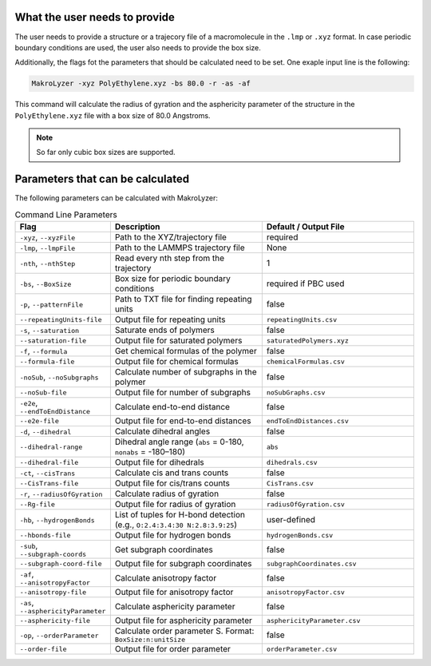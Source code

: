 What the user needs to provide
=================================================
The user needs to provide a structure or a trajecory file of a macromolecule in the
``.lmp`` or ``.xyz`` format.
In case periodic boundary conditions are used, the user also needs to provide the box size.

Additionally, the flags fot the parameters that should be calculated need to be set.
One exaple input line is the following:

.. code-block:: bash

   MakroLyzer -xyz PolyEthylene.xyz -bs 80.0 -r -as -af

This command will calculate the radius of gyration and the asphericity parameter of 
the structure in the ``PolyEthylene.xyz`` file with a box size of 80.0 Angstroms.

.. note::
    So far only cubic box sizes are supported.

Parameters that can be calculated
=================================================
The following parameters can be calculated with MakroLyzer:

.. list-table:: Command Line Parameters
   :widths: 30 50 50
   :header-rows: 1

   * - Flag
     - Description
     - Default / Output File
   * - ``-xyz``, ``--xyzFile``
     - Path to the XYZ/trajectory file
     - required
   * - ``-lmp``, ``--lmpFile``
     - Path to the LAMMPS trajectory file
     - None
   * - ``-nth``, ``--nthStep``
     - Read every nth step from the trajectory
     - 1
   * - ``-bs``, ``--BoxSize``
     - Box size for periodic boundary conditions
     - required if PBC used
   * - ``-p``, ``--patternFile``
     - Path to TXT file for finding repeating units
     - false
   * - ``--repeatingUnits-file``
     - Output file for repeating units
     - ``repeatingUnits.csv``
   * - ``-s``, ``--saturation``
     - Saturate ends of polymers
     - false
   * - ``--saturation-file``
     - Output file for saturated polymers
     - ``saturatedPolymers.xyz``
   * - ``-f``, ``--formula``
     - Get chemical formulas of the polymer
     - false
   * - ``--formula-file``
     - Output file for chemical formulas
     - ``chemicalFormulas.csv``
   * - ``-noSub``, ``--noSubgraphs``
     - Calculate number of subgraphs in the polymer
     - false
   * - ``--noSub-file``
     - Output file for number of subgraphs
     - ``noSubGraphs.csv``
   * - ``-e2e``, ``--endToEndDistance``
     - Calculate end-to-end distance
     - false
   * - ``--e2e-file``
     - Output file for end-to-end distances
     - ``endToEndDistances.csv``
   * - ``-d``, ``--dihedral``
     - Calculate dihedral angles
     - false
   * - ``--dihedral-range``
     - Dihedral angle range (``abs`` = 0-180, ``nonabs`` = -180–180)
     - ``abs``
   * - ``--dihedral-file``
     - Output file for dihedrals
     - ``dihedrals.csv``
   * - ``-ct``, ``--cisTrans``
     - Calculate cis and trans counts
     - false
   * - ``--CisTrans-file``
     - Output file for cis/trans counts
     - ``CisTrans.csv``
   * - ``-r``, ``--radiusOfGyration``
     - Calculate radius of gyration
     - false
   * - ``--Rg-file``
     - Output file for radius of gyration
     - ``radiusOfGyration.csv``
   * - ``-hb``, ``--hydrogenBonds``
     - List of tuples for H-bond detection (e.g., ``O:2.4:3.4:30 N:2.8:3.9:25``)
     - user-defined
   * - ``--hbonds-file``
     - Output file for hydrogen bonds
     - ``hydrogenBonds.csv``
   * - ``-sub``, ``--subgraph-coords``
     - Get subgraph coordinates
     - false
   * - ``--subgraph-coord-file``
     - Output file for subgraph coordinates
     - ``subgraphCoordinates.csv``
   * - ``-af``, ``--anisotropyFactor``
     - Calculate anisotropy factor
     - false
   * - ``--anisotropy-file``
     - Output file for anisotropy factor
     - ``anisotropyFactor.csv``
   * - ``-as``, ``--asphericityParameter``
     - Calculate asphericity parameter
     - false
   * - ``--asphericity-file``
     - Output file for asphericity parameter
     - ``asphericityParameter.csv``
   * - ``-op``, ``--orderParameter``
     - Calculate order parameter S. Format: ``BoxSize:n:unitSize``
     - false
   * - ``--order-file``
     - Output file for order parameter
     - ``orderParameter.csv``
